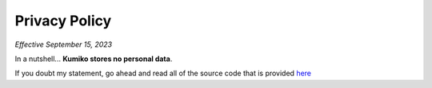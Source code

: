 Privacy Policy
==============

*Effective September 15, 2023*

In a nutshell... **Kumiko stores no personal data**. 

If you doubt my statement, go ahead and read all of the source code that is provided `here <https://github.com/No767/Kumiko>`_